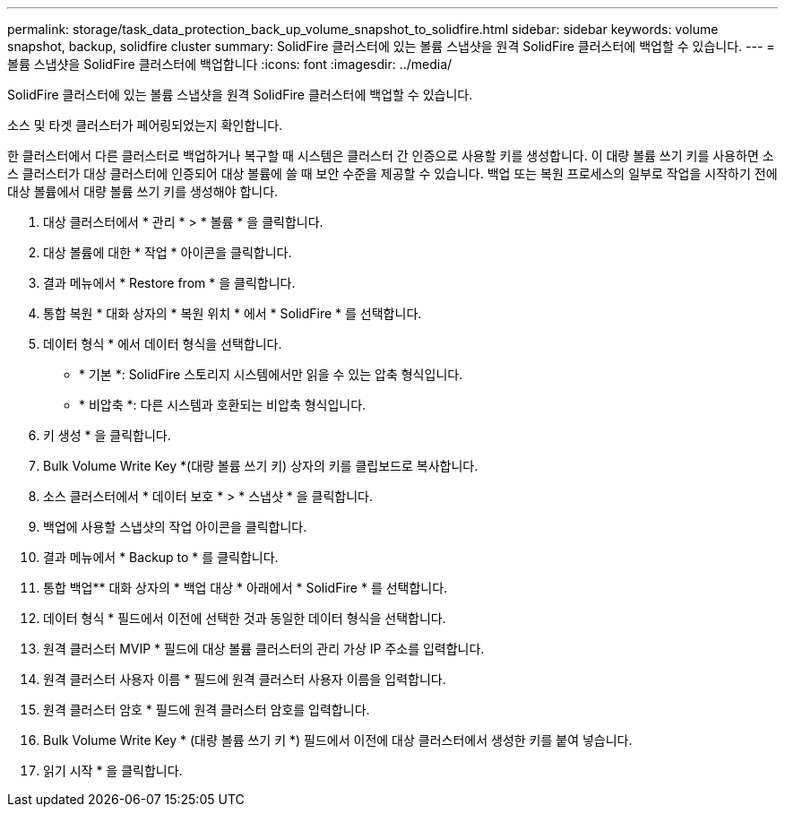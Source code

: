 ---
permalink: storage/task_data_protection_back_up_volume_snapshot_to_solidfire.html 
sidebar: sidebar 
keywords: volume snapshot, backup, solidfire cluster 
summary: SolidFire 클러스터에 있는 볼륨 스냅샷을 원격 SolidFire 클러스터에 백업할 수 있습니다. 
---
= 볼륨 스냅샷을 SolidFire 클러스터에 백업합니다
:icons: font
:imagesdir: ../media/


[role="lead"]
SolidFire 클러스터에 있는 볼륨 스냅샷을 원격 SolidFire 클러스터에 백업할 수 있습니다.

소스 및 타겟 클러스터가 페어링되었는지 확인합니다.

한 클러스터에서 다른 클러스터로 백업하거나 복구할 때 시스템은 클러스터 간 인증으로 사용할 키를 생성합니다. 이 대량 볼륨 쓰기 키를 사용하면 소스 클러스터가 대상 클러스터에 인증되어 대상 볼륨에 쓸 때 보안 수준을 제공할 수 있습니다. 백업 또는 복원 프로세스의 일부로 작업을 시작하기 전에 대상 볼륨에서 대량 볼륨 쓰기 키를 생성해야 합니다.

. 대상 클러스터에서 * 관리 * > * 볼륨 * 을 클릭합니다.
. 대상 볼륨에 대한 * 작업 * 아이콘을 클릭합니다.
. 결과 메뉴에서 * Restore from * 을 클릭합니다.
. 통합 복원 * 대화 상자의 * 복원 위치 * 에서 * SolidFire * 를 선택합니다.
. 데이터 형식 * 에서 데이터 형식을 선택합니다.
+
** * 기본 *: SolidFire 스토리지 시스템에서만 읽을 수 있는 압축 형식입니다.
** * 비압축 *: 다른 시스템과 호환되는 비압축 형식입니다.


. 키 생성 * 을 클릭합니다.
. Bulk Volume Write Key *(대량 볼륨 쓰기 키) 상자의 키를 클립보드로 복사합니다.
. 소스 클러스터에서 * 데이터 보호 * > * 스냅샷 * 을 클릭합니다.
. 백업에 사용할 스냅샷의 작업 아이콘을 클릭합니다.
. 결과 메뉴에서 * Backup to * 를 클릭합니다.
. 통합 백업** 대화 상자의 * 백업 대상 * 아래에서 * SolidFire * 를 선택합니다.
. 데이터 형식 * 필드에서 이전에 선택한 것과 동일한 데이터 형식을 선택합니다.
. 원격 클러스터 MVIP * 필드에 대상 볼륨 클러스터의 관리 가상 IP 주소를 입력합니다.
. 원격 클러스터 사용자 이름 * 필드에 원격 클러스터 사용자 이름을 입력합니다.
. 원격 클러스터 암호 * 필드에 원격 클러스터 암호를 입력합니다.
. Bulk Volume Write Key * (대량 볼륨 쓰기 키 *) 필드에서 이전에 대상 클러스터에서 생성한 키를 붙여 넣습니다.
. 읽기 시작 * 을 클릭합니다.

